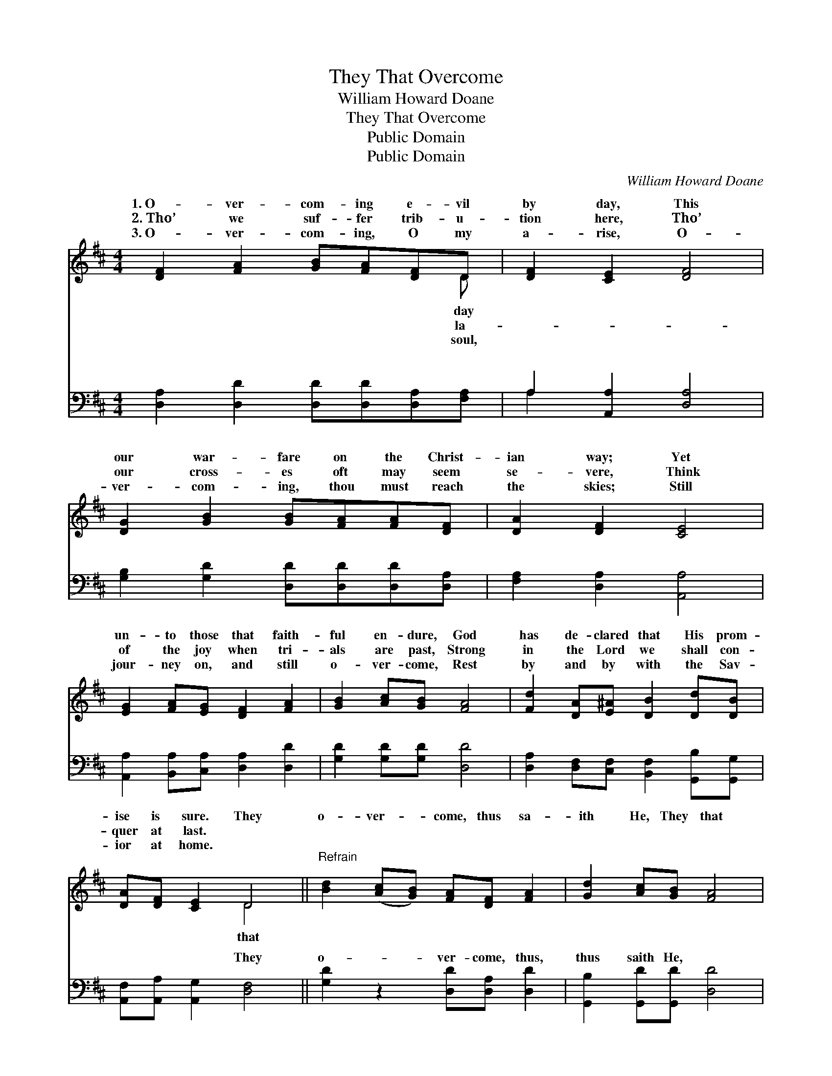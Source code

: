 X:1
T:They That Overcome
T:William Howard Doane
T:They That Overcome
T:Public Domain
T:Public Domain
C:William Howard Doane
Z:Public Domain
%%score ( 1 2 ) ( 3 4 )
L:1/8
M:4/4
K:D
V:1 treble 
V:2 treble 
V:3 bass 
V:4 bass 
V:1
 [DF]2 [FA]2 [GB][FA][DF]D | [DF]2 [CE]2 [DF]4 | [DG]2 [GB]2 [GB][FA][FA][DF] | [DA]2 [DF]2 [CE]4 | %4
w: 1.~O- ver- com- ing e- vil|by day, This|our war- fare on the Christ-|ian way; Yet|
w: 2.~Tho’ we suf- fer trib- u-|tion here, Tho’|our cross- es oft may seem|se- vere, Think|
w: 3.~O- ver- com- ing, O my|a- rise, O-|ver- com- ing, thou must reach|the skies; Still|
 [EG]2 [FA][EG] [DF]2 [FA]2 | [GB]2 [Ac][GB] [FA]4 | [Fd]2 [DA][E^A] [DB]2 [Dd][DB] | %7
w: un- to those that faith-|ful en- dure, God|has de- clared that His prom-|
w: of the joy when tri-|als are past, Strong|in the Lord we shall con-|
w: jour- ney on, and still|o- ver- come, Rest|by and by with the Sav-|
 [DA][DF] [CE]2 D4 ||"^Refrain" [Bd]2 ([Ac][GB]) [FA][DF] [FA]2 | [Gd]2 [Ac][GB] [FA]4 | %10
w: ise is sure. They|o- ver- * come, thus sa-|ith He, They that|
w: quer at last. *|||
w: ior at home. *|||
 [DF]2 [EA]2 [E^G][EG] [EA]2 | [Ec][Ec] [DB]2 (A2 G2) | [DF]2 [FA]2 [GB][FA][DF]D | %13
w: o- ver- come, bless- èd|shall be; They that *|ver- come the world and sin,|
w: |||
w: |||
 [Gd]2 ([Ac][GB]) [FA]4 | [Fd]2 [DA][E^A] [DB]2 [Dd][DB] | [FA][Fd] [Gc]2 [Fd]4 |] %16
w: and a * crown|in His king- dom shall win.||
w: |||
w: |||
V:2
 x7 D | x8 | x8 | x8 | x8 | x8 | x8 | x4 D4 || x8 | x8 | x8 | x4 C4 | x7 D | x8 | x8 | x8 |] %16
w: day|||||||that||||o-|Life||||
w: la-||||||||||||||||
w: soul,||||||||||||||||
V:3
 [D,A,]2 [D,D]2 [D,D][D,D][D,A,][F,A,] | A,2 [A,,A,]2 [D,A,]4 | %2
w: ~ ~ ~ ~ ~ ~|~ ~ ~|
 [G,B,]2 [G,D]2 [D,D][D,D][D,D][D,A,] | [F,A,]2 [D,A,]2 [A,,A,]4 | %4
w: ~ ~ ~ ~ ~ ~|~ ~ ~|
 [A,,A,]2 [B,,A,][C,A,] [D,A,]2 [D,D]2 | [G,D]2 [G,D][G,D] [D,D]4 | %6
w: ~ ~ ~ ~ ~|~ ~ ~ ~|
 [D,A,]2 [D,F,][C,F,] [B,,F,]2 [G,,B,][G,,G,] | [A,,F,][A,,A,] [A,,G,]2 [D,F,]4 || %8
w: ~ ~ ~ ~ ~ ~|~ ~ ~ They|
 [G,D]2 z2 [D,D][D,A,] [D,D]2 | [G,,B,]2 [G,,D][G,,D] [D,D]4 | %10
w: o- ver- come, thus,|thus saith He, *|
 [F,A,]2 [C,A,]2 [B,,D][B,,D] [A,,C]2 | [E,A,][E,A,] [E,^G,]2 [A,,A,]4 | %12
w: ||
 [D,A,]2 [D,D]2 [D,D][D,D][D,A,][F,A,] | [G,B,]2 [G,D]2 [D,D]4 | %14
w: ||
 [D,A,]2 [D,F,][C,F,] [B,,F,]2 [G,,B,][G,,G,] | [A,,F,][A,,A,] [A,,A,]2 [D,A,]4 |] %16
w: ||
V:4
 x8 | A,2 x6 | x8 | x8 | x8 | x8 | x8 | x8 || x8 | x8 | x8 | x8 | x8 | x8 | x8 | x8 |] %16
w: |~|||||||||||||||

